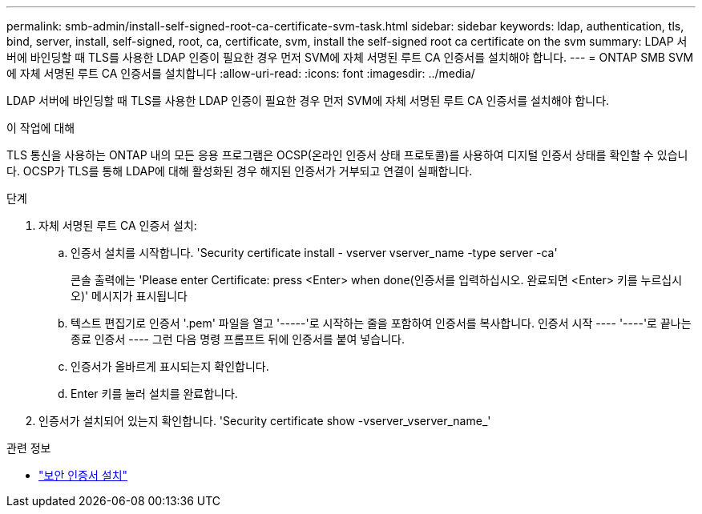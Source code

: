 ---
permalink: smb-admin/install-self-signed-root-ca-certificate-svm-task.html 
sidebar: sidebar 
keywords: ldap, authentication, tls, bind, server, install, self-signed, root, ca, certificate, svm, install the self-signed root ca certificate on the svm 
summary: LDAP 서버에 바인딩할 때 TLS를 사용한 LDAP 인증이 필요한 경우 먼저 SVM에 자체 서명된 루트 CA 인증서를 설치해야 합니다. 
---
= ONTAP SMB SVM에 자체 서명된 루트 CA 인증서를 설치합니다
:allow-uri-read: 
:icons: font
:imagesdir: ../media/


[role="lead"]
LDAP 서버에 바인딩할 때 TLS를 사용한 LDAP 인증이 필요한 경우 먼저 SVM에 자체 서명된 루트 CA 인증서를 설치해야 합니다.

.이 작업에 대해
TLS 통신을 사용하는 ONTAP 내의 모든 응용 프로그램은 OCSP(온라인 인증서 상태 프로토콜)를 사용하여 디지털 인증서 상태를 확인할 수 있습니다. OCSP가 TLS를 통해 LDAP에 대해 활성화된 경우 해지된 인증서가 거부되고 연결이 실패합니다.

.단계
. 자체 서명된 루트 CA 인증서 설치:
+
.. 인증서 설치를 시작합니다. 'Security certificate install - vserver vserver_name -type server -ca'
+
콘솔 출력에는 'Please enter Certificate: press <Enter> when done(인증서를 입력하십시오. 완료되면 <Enter> 키를 누르십시오)' 메시지가 표시됩니다

.. 텍스트 편집기로 인증서 '.pem' 파일을 열고 '-----'로 시작하는 줄을 포함하여 인증서를 복사합니다. 인증서 시작 ---- '----'로 끝나는 종료 인증서 ---- 그런 다음 명령 프롬프트 뒤에 인증서를 붙여 넣습니다.
.. 인증서가 올바르게 표시되는지 확인합니다.
.. Enter 키를 눌러 설치를 완료합니다.


. 인증서가 설치되어 있는지 확인합니다. 'Security certificate show -vserver_vserver_name_'


.관련 정보
* link:https://docs.netapp.com/us-en/ontap-cli/security-certificate-install.html["보안 인증서 설치"^]

